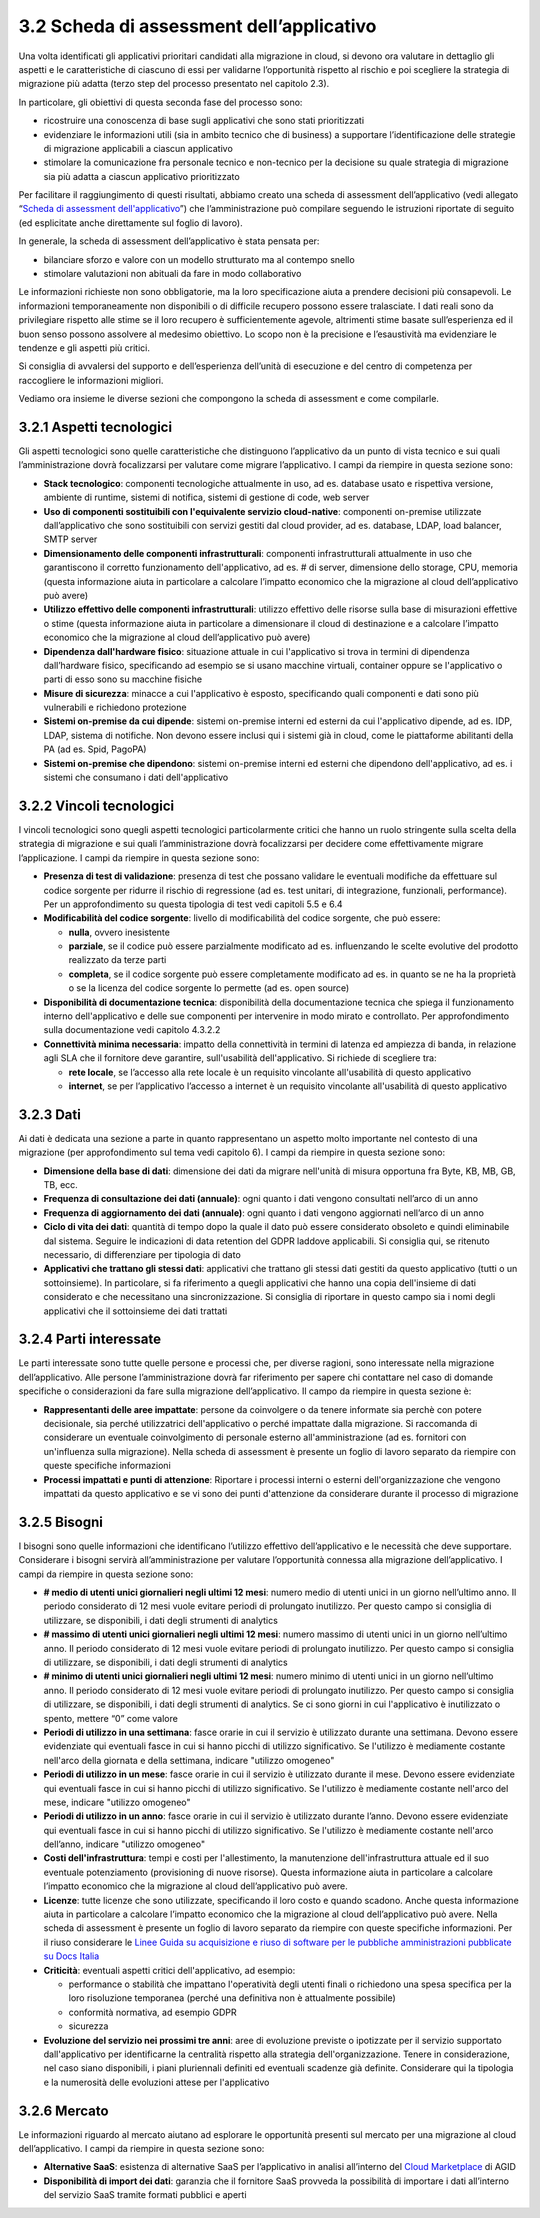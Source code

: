 3.2 Scheda di assessment dell’applicativo
=============================================

Una volta identificati gli applicativi prioritari candidati alla
migrazione in cloud, si devono ora valutare in dettaglio gli aspetti e
le caratteristiche di ciascuno di essi per validarne l’opportunità
rispetto al rischio e poi scegliere la strategia di migrazione più
adatta (terzo step del processo presentato nel capitolo 2.3).

In particolare, gli obiettivi di questa seconda fase del processo sono:

-  ricostruire una conoscenza di base sugli applicativi che sono stati
   prioritizzati

-  evidenziare le informazioni utili (sia in ambito tecnico che di
   business) a supportare l’identificazione delle strategie di
   migrazione applicabili a ciascun applicativo

-  stimolare la comunicazione fra personale tecnico e non-tecnico per la
   decisione su quale strategia di migrazione sia più adatta a ciascun
   applicativo prioritizzato

Per facilitare il raggiungimento di questi risultati, abbiamo creato una
scheda di assessment dell’applicativo (vedi allegato “`Scheda di
assessment dell'applicativo <https://drive.google.com/open?id=1P8lcsCxEXKYk7oZVoHrS6rhNmqdPz4bHfzmsmWq4akQ>`_”) che l’amministrazione può compilare
seguendo le istruzioni riportate di seguito (ed esplicitate anche
direttamente sul foglio di lavoro).

In generale, la scheda di assessment dell’applicativo è stata pensata
per:

-  bilanciare sforzo e valore con un modello strutturato ma al contempo
   snello

-  stimolare valutazioni non abituali da fare in modo collaborativo

Le informazioni richieste non sono obbligatorie, ma la loro
specificazione aiuta a prendere decisioni più consapevoli. Le
informazioni temporaneamente non disponibili o di difficile recupero
possono essere tralasciate. I dati reali sono da privilegiare rispetto
alle stime se il loro recupero è sufficientemente agevole, altrimenti
stime basate sull’esperienza ed il buon senso possono assolvere al
medesimo obiettivo. Lo scopo non è la precisione e l’esaustività ma
evidenziare le tendenze e gli aspetti più critici.

Si consiglia di avvalersi del supporto e dell’esperienza dell’unità di
esecuzione e del centro di competenza per raccogliere le informazioni
migliori.

Vediamo ora insieme le diverse sezioni che compongono la scheda di
assessment e come compilarle.

3.2.1 Aspetti tecnologici
-----------------------------

Gli aspetti tecnologici sono quelle caratteristiche che distinguono
l’applicativo da un punto di vista tecnico e sui quali l’amministrazione
dovrà focalizzarsi per valutare come migrare l’applicativo. I campi da
riempire in questa sezione sono:

-  **Stack tecnologico**: componenti tecnologiche attualmente in uso, ad
   es. database usato e rispettiva versione, ambiente di runtime,
   sistemi di notifica, sistemi di gestione di code, web server

-  **Uso di componenti sostituibili con l'equivalente servizio
   cloud-native**: componenti on-premise utilizzate dall’applicativo che
   sono sostituibili con servizi gestiti dal cloud provider, ad es.
   database, LDAP, load balancer, SMTP server

-  **Dimensionamento delle componenti infrastrutturali**: componenti
   infrastrutturali attualmente in uso che garantiscono il corretto
   funzionamento dell'applicativo, ad es. # di server, dimensione dello
   storage, CPU, memoria (questa informazione aiuta in particolare a
   calcolare l’impatto economico che la migrazione al cloud
   dell’applicativo può avere)

-  **Utilizzo effettivo delle componenti infrastrutturali**: utilizzo
   effettivo delle risorse sulla base di misurazioni effettive o stime
   (questa informazione aiuta in particolare a dimensionare il cloud di
   destinazione e a calcolare l’impatto economico che la migrazione al
   cloud dell’applicativo può avere)

-  **Dipendenza dall'hardware fisico**: situazione attuale in cui
   l'applicativo si trova in termini di dipendenza dall’hardware fisico,
   specificando ad esempio se si usano macchine virtuali, container
   oppure se l'applicativo o parti di esso sono su macchine fisiche

-  **Misure di sicurezza**: minacce a cui l'applicativo è esposto,
   specificando quali componenti e dati sono più vulnerabili e
   richiedono protezione

-  **Sistemi on-premise da cui dipende**: sistemi on-premise interni ed
   esterni da cui l'applicativo dipende, ad es. IDP, LDAP, sistema di
   notifiche. Non devono essere inclusi qui i sistemi già in cloud, come
   le piattaforme abilitanti della PA (ad es. Spid, PagoPA)

-  **Sistemi on-premise che dipendono**: sistemi on-premise interni ed
   esterni che dipendono dell'applicativo, ad es. i sistemi che
   consumano i dati dell'applicativo

3.2.2 Vincoli tecnologici
-----------------------------

I vincoli tecnologici sono quegli aspetti tecnologici particolarmente
critici che hanno un ruolo stringente sulla scelta della strategia di
migrazione e sui quali l’amministrazione dovrà focalizzarsi per decidere
come effettivamente migrare l’applicazione. I campi da riempire in
questa sezione sono:

-  **Presenza di test di validazione**: presenza di test che possano
   validare le eventuali modifiche da effettuare sul codice sorgente per
   ridurre il rischio di regressione (ad es. test unitari, di
   integrazione, funzionali, performance). Per un approfondimento su
   questa tipologia di test vedi capitoli 5.5 e 6.4

-  **Modificabilità del codice sorgente**: livello di modificabilità del
   codice sorgente, che può essere:

   -  **nulla**, ovvero inesistente

   -  **parziale**, se il codice può essere parzialmente modificato ad
      es. influenzando le scelte evolutive del prodotto realizzato da
      terze parti

   -  **completa**, se il codice sorgente può essere completamente
      modificato ad es. in quanto se ne ha la proprietà o se la licenza
      del codice sorgente lo permette (ad es. open source)

-  **Disponibilità di documentazione tecnica**: disponibilità della
   documentazione tecnica che spiega il funzionamento interno
   dell'applicativo e delle sue componenti per intervenire in modo
   mirato e controllato. Per approfondimento sulla documentazione vedi
   capitolo 4.3.2.2

-  **Connettività minima necessaria**: impatto della connettività in
   termini di latenza ed ampiezza di banda, in relazione agli SLA che il
   fornitore deve garantire, sull'usabilità dell'applicativo. Si
   richiede di scegliere tra:

   -  **rete locale**, se l’accesso alla rete locale è un requisito
      vincolante all'usabilità di questo applicativo

   -  **internet**, se per l’applicativo l’accesso a internet è un
      requisito vincolante all'usabilità di questo applicativo

3.2.3 Dati
--------------

Ai dati è dedicata una sezione a parte in quanto rappresentano un
aspetto molto importante nel contesto di una migrazione (per
approfondimento sul tema vedi capitolo 6). I campi da riempire in questa
sezione sono:

-  **Dimensione della base di dati**: dimensione dei dati da migrare
   nell'unità di misura opportuna fra Byte, KB, MB, GB, TB, ecc.

-  **Frequenza di consultazione dei dati (annuale)**: ogni quanto i dati
   vengono consultati nell’arco di un anno

-  **Frequenza di aggiornamento dei dati (annuale)**: ogni quanto i dati
   vengono aggiornati nell’arco di un anno

-  **Ciclo di vita dei dati**: quantità di tempo dopo la quale il dato
   può essere considerato obsoleto e quindi eliminabile dal sistema.
   Seguire le indicazioni di data retention del GDPR laddove
   applicabili. Si consiglia qui, se ritenuto necessario, di
   differenziare per tipologia di dato

-  **Applicativi che trattano gli stessi dati**: applicativi che
   trattano gli stessi dati gestiti da questo applicativo (tutti o un
   sottoinsieme). In particolare, si fa riferimento a quegli applicativi
   che hanno una copia dell'insieme di dati considerato e che
   necessitano una sincronizzazione. Si consiglia di riportare in questo
   campo sia i nomi degli applicativi che il sottoinsieme dei dati
   trattati

3.2.4 Parti interessate
---------------------------

Le parti interessate sono tutte quelle persone e processi che, per
diverse ragioni, sono interessate nella migrazione dell’applicativo.
Alle persone l’amministrazione dovrà far riferimento per sapere chi
contattare nel caso di domande specifiche o considerazioni da fare sulla
migrazione dell’applicativo. Il campo da riempire in questa sezione è:

-  **Rappresentanti delle aree impattate**: persone da coinvolgere o da
   tenere informate sia perchè con potere decisionale, sia perché
   utilizzatrici dell'applicativo o perché impattate dalla migrazione.
   Si raccomanda di considerare un eventuale coinvolgimento di personale
   esterno all'amministrazione (ad es. fornitori con un'influenza sulla
   migrazione). Nella scheda di assessment è presente un foglio di
   lavoro separato da riempire con queste specifiche informazioni

-  **Processi impattati e punti di attenzione**: Riportare i processi
   interni o esterni dell'organizzazione che vengono impattati da questo
   applicativo e se vi sono dei punti d'attenzione da considerare
   durante il processo di migrazione

3.2.5 Bisogni
-----------------

I bisogni sono quelle informazioni che identificano l’utilizzo effettivo
dell’applicativo e le necessità che deve supportare. Considerare i
bisogni servirà all’amministrazione per valutare l’opportunità connessa
alla migrazione dell’applicativo. I campi da riempire in questa sezione
sono:

-  **# medio di utenti unici giornalieri negli ultimi 12 mesi**: numero
   medio di utenti unici in un giorno nell’ultimo anno. Il periodo
   considerato di 12 mesi vuole evitare periodi di prolungato
   inutilizzo. Per questo campo si consiglia di utilizzare, se
   disponibili, i dati degli strumenti di analytics

-  **# massimo di utenti unici giornalieri negli ultimi 12 mesi**:
   numero massimo di utenti unici in un giorno nell’ultimo anno. Il
   periodo considerato di 12 mesi vuole evitare periodi di prolungato
   inutilizzo. Per questo campo si consiglia di utilizzare, se
   disponibili, i dati degli strumenti di analytics

-  **# minimo di utenti unici giornalieri negli ultimi 12 mesi**: numero
   minimo di utenti unici in un giorno nell’ultimo anno. Il periodo
   considerato di 12 mesi vuole evitare periodi di prolungato
   inutilizzo. Per questo campo si consiglia di utilizzare, se
   disponibili, i dati degli strumenti di analytics. Se ci sono giorni
   in cui l'applicativo è inutilizzato o spento, mettere “0” come valore

-  **Periodi di utilizzo in una settimana**: fasce orarie in cui il
   servizio è utilizzato durante una settimana. Devono essere
   evidenziate qui eventuali fasce in cui si hanno picchi di utilizzo
   significativo. Se l'utilizzo è mediamente costante nell'arco della
   giornata e della settimana, indicare "utilizzo omogeneo"

-  **Periodi di utilizzo in un mese**: fasce orarie in cui il servizio è
   utilizzato durante il mese. Devono essere evidenziate qui eventuali
   fasce in cui si hanno picchi di utilizzo significativo. Se l'utilizzo
   è mediamente costante nell'arco del mese, indicare "utilizzo
   omogeneo"

-  **Periodi di utilizzo in un anno**: fasce orarie in cui il servizio è
   utilizzato durante l’anno. Devono essere evidenziate qui eventuali
   fasce in cui si hanno picchi di utilizzo significativo. Se l'utilizzo
   è mediamente costante nell'arco dell’anno, indicare "utilizzo
   omogeneo"

-  **Costi dell'infrastruttura**: tempi e costi per l'allestimento, la
   manutenzione dell'infrastruttura attuale ed il suo eventuale
   potenziamento (provisioning di nuove risorse). Questa informazione
   aiuta in particolare a calcolare l’impatto economico che la
   migrazione al cloud dell’applicativo può avere.

-  **Licenze**: tutte licenze che sono utilizzate, specificando il loro
   costo e quando scadono. Anche questa informazione aiuta in
   particolare a calcolare l’impatto economico che la migrazione al
   cloud dell’applicativo può avere. Nella scheda di assessment è
   presente un foglio di lavoro separato da riempire con queste
   specifiche informazioni. Per il riuso considerare le `Linee Guida su
   acquisizione e riuso di software per le pubbliche amministrazioni
   pubblicate su Docs Italia
   <https://docs.italia.it/italia/developers-italia/lg-acquisizione-e-riuso-software-per-pa-docs/it/stabile/>`__

-  **Criticità**: eventuali aspetti critici dell'applicativo, ad
   esempio:

   -  performance o stabilità che impattano l'operatività degli utenti
      finali o richiedono una spesa specifica per la loro risoluzione
      temporanea (perché una definitiva non è attualmente possibile)

   -  conformità normativa, ad esempio GDPR

   -  sicurezza

-  **Evoluzione del servizio nei prossimi tre anni**: aree di evoluzione
   previste o ipotizzate per il servizio supportato dall'applicativo per
   identificarne la centralità rispetto alla strategia
   dell'organizzazione. Tenere in considerazione, nel caso siano
   disponibili, i piani pluriennali definiti ed eventuali scadenze già
   definite. Considerare qui la tipologia e la numerosità delle
   evoluzioni attese per l'applicativo

3.2.6 Mercato
-----------------

Le informazioni riguardo al mercato aiutano ad esplorare le opportunità
presenti sul mercato per una migrazione al cloud dell’applicativo. I
campi da riempire in questa sezione sono:

-  **Alternative SaaS**: esistenza di alternative SaaS per l’applicativo
   in analisi all’interno del `Cloud
   Marketplace <https://catalogocloud.agid.gov.it/>`__
   di AGID

-  **Disponibilità di import dei dati**: garanzia che il fornitore SaaS
   provveda la possibilità di importare i dati all’interno del servizio
   SaaS tramite formati pubblici e aperti
